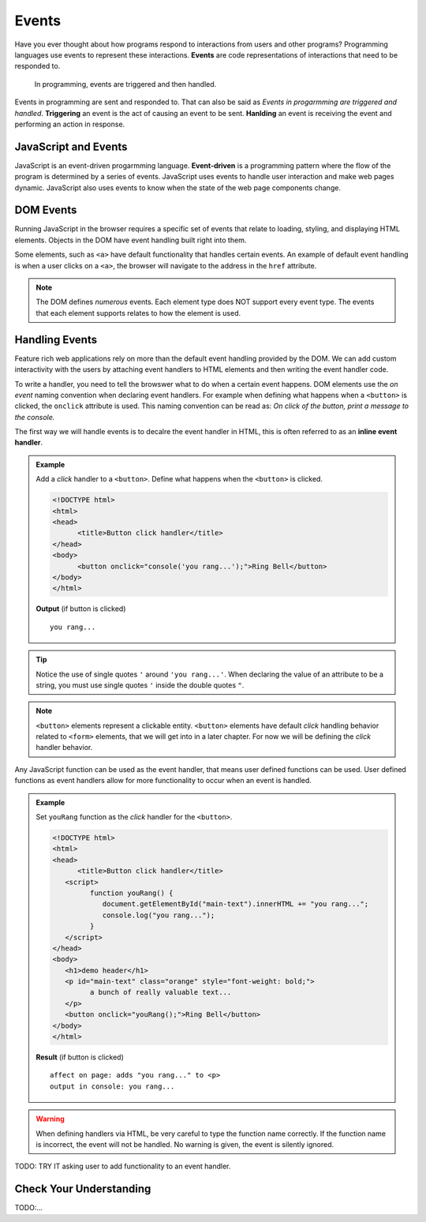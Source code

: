 Events
======

.. index:: ! event

Have you ever thought about how programs respond to interactions from users and other
programs? Programming languages use events to represent these interactions. **Events**
are code representations of interactions that need to be responded to.

   In programming, events are triggered and then handled.

Events in programming are sent and responded to. That can also be said as
*Events in progarmming are triggered and handled*. **Triggering** an event is
the act of causing an event to be sent. **Hanlding** an event is receiving the
event and performing an action in response.


JavaScript and Events
---------------------

.. index:: ! event-driven

JavaScript is an event-driven progarmming language. **Event-driven** is a programming
pattern where the flow of the program is determined by a series of events. JavaScript
uses events to handle user interaction and make web pages dynamic. JavaScript also uses
events to know when the state of the web page components change.


DOM Events
----------
Running JavaScript in the browser requires a specific set of events that relate to loading,
styling, and displaying HTML elements. Objects in the DOM have event handling built right
into them.

Some elements, such as ``<a>`` have default functionality that handles certain events. An
example of default event handling is when a user clicks on a ``<a>``, the browser will
navigate to the address in the ``href`` attribute.

.. note::

   The DOM defines *numerous* events. Each element type does
   NOT support every event type. The events that each element supports relates to how the element
   is used.


Handling Events
---------------
Feature rich web applications rely on more than the default event handling provided by the
DOM. We can add custom interactivity with the users by attaching event handlers to HTML
elements and then writing the event handler code.

To write a handler, you need to tell the browswer what to do when a certain event happens.
DOM elements use the *on event* naming convention when declaring event handlers. For example
when defining what happens when a ``<button>`` is clicked, the ``onclick`` attribute is used.
This naming convention can be read as: *On click of the button, print a message to the console.*

The first way we will handle events is to decalre the event handler in HTML, this is often
referred to as an **inline event handler**.

.. admonition:: Example

   Add a *click* handler to a ``<button>``. Define what happens when the ``<button>`` is clicked.

   .. sourcecode:: html

      <!DOCTYPE html>
      <html>
      <head>
            <title>Button click handler</title>
      </head>
      <body>
            <button onclick="console('you rang...');">Ring Bell</button>
      </body>
      </html>

   **Output** (if button is clicked)

   ::

      you rang...

.. tip::

   Notice the use of single quotes ``'`` around ``'you rang...'``. When declaring the value
   of an attribute to be a string, you must use single quotes ``'`` inside the double
   quotes ``"``.

.. note::

   ``<button>`` elements represent a clickable entity. ``<button>`` elements have
   default *click* handling behavior related to ``<form>`` elements, that we will
   get into in a later chapter. For now we will be defining the *click* handler behavior.

Any JavaScript function can be used as the event handler, that means user defined
functions can be used. User defined functions as event handlers allow for more functionality
to occur when an event is handled.

.. admonition:: Example

   Set ``youRang`` function as the *click* handler for the ``<button>``.

   .. sourcecode:: html

      <!DOCTYPE html>
      <html>
      <head>
            <title>Button click handler</title>
         <script>
               function youRang() {
                  document.getElementById("main-text").innerHTML += "you rang...";
                  console.log("you rang...");
               }
         </script>
      </head>
      <body>
         <h1>demo header</h1>
         <p id="main-text" class="orange" style="font-weight: bold;">
               a bunch of really valuable text...
         </p>
         <button onclick="youRang();">Ring Bell</button>
      </body>
      </html>

   **Result** (if button is clicked)

   ::

      affect on page: adds "you rang..." to <p>
      output in console: you rang...

.. warning::

   When defining handlers via HTML, be very careful to type the function name correctly.
   If the function name is incorrect, the event will not be handled. No warning is given,
   the event is silently ignored.

TODO: TRY IT asking user to add functionality to an event handler.

Check Your Understanding
------------------------

TODO:...
